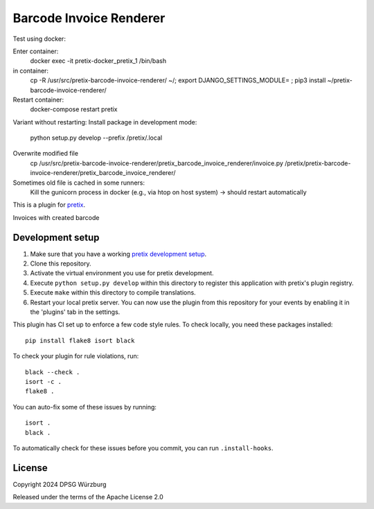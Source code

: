 Barcode Invoice Renderer
==========================

Test using docker:

Enter container:
        docker exec -it pretix-docker_pretix_1 /bin/bash

in container:
        cp -R /usr/src/pretix-barcode-invoice-renderer/ ~/; export DJANGO_SETTINGS_MODULE= ; pip3 install ~/pretix-barcode-invoice-renderer/

Restart container:
        docker-compose restart pretix


Variant without restarting:
Install package in development mode:
        python setup.py develop --prefix /pretix/.local

Overwrite modified file
        cp /usr/src/pretix-barcode-invoice-renderer/pretix_barcode_invoice_renderer/invoice.py /pretix/pretix-barcode-invoice-renderer/pretix_barcode_invoice_renderer/

Sometimes old file is cached in some runners:
        Kill the gunicorn process in docker (e.g., via htop on host system)
        -> should restart automatically



This is a plugin for `pretix`_. 

Invoices with created barcode

Development setup
-----------------

1. Make sure that you have a working `pretix development setup`_.

2. Clone this repository.

3. Activate the virtual environment you use for pretix development.

4. Execute ``python setup.py develop`` within this directory to register this application with pretix's plugin registry.

5. Execute ``make`` within this directory to compile translations.

6. Restart your local pretix server. You can now use the plugin from this repository for your events by enabling it in
   the 'plugins' tab in the settings.

This plugin has CI set up to enforce a few code style rules. To check locally, you need these packages installed::

    pip install flake8 isort black

To check your plugin for rule violations, run::

    black --check .
    isort -c .
    flake8 .

You can auto-fix some of these issues by running::

    isort .
    black .

To automatically check for these issues before you commit, you can run ``.install-hooks``.


License
-------


Copyright 2024 DPSG Würzburg

Released under the terms of the Apache License 2.0



.. _pretix: https://github.com/pretix/pretix
.. _pretix development setup: https://docs.pretix.eu/en/latest/development/setup.html
